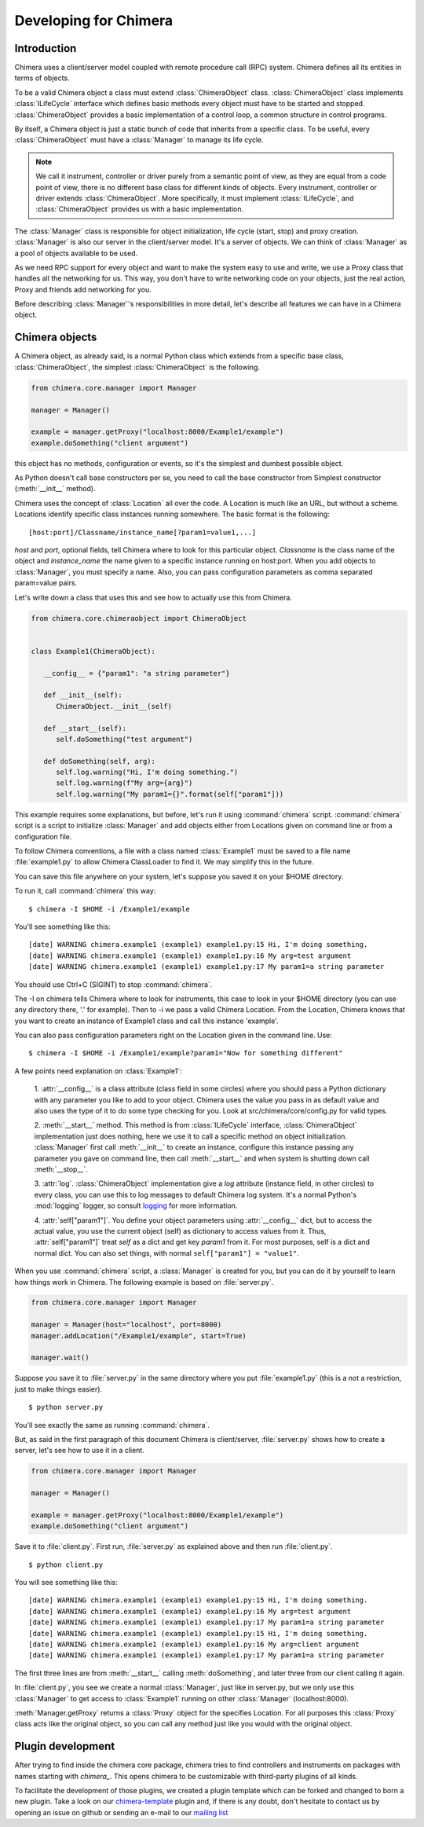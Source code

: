 **********************
Developing for Chimera
**********************

Introduction
============

Chimera uses a client/server model coupled with remote procedure call
(RPC) system. Chimera defines all its entities in terms of objects.

To be a valid Chimera object a class must extend
:class:`ChimeraObject` class. :class:`ChimeraObject` class implements
:class:`ILifeCycle` interface which defines basic methods every object
must have to be started and stopped. :class:`ChimeraObject` provides a
basic implementation of a control loop, a common structure in control
programs.

By itself, a Chimera object is just a static bunch of code that
inherits from a specific class. To be useful, every
:class:`ChimeraObject` must have a :class:`Manager` to manage its life
cycle.

.. note::
 We call it instrument, controller or driver purely from a semantic
 point of view, as they are equal from a code point of view, there is
 no different base class for different kinds of objects. Every
 instrument, controller or driver extends :class:`ChimeraObject`. More
 specifically, it must implement :class:`ILifeCycle`, and
 :class:`ChimeraObject` provides us with a basic implementation.

The :class:`Manager` class is responsible for object initialization, life
cycle (start, stop) and proxy creation. :class:`Manager` is also our
server in the client/server model. It's a server of objects. We can
think of :class:`Manager` as a pool of objects available to be used.

As we need RPC support for every object and want to make the system easy
to use and write, we use a Proxy class that handles all the networking
for us. This way, you don't have to write networking code on your
objects, just the real action, Proxy and friends add networking for
you.

Before describing :class:`Manager`'s responsibilities in more detail,
let's describe all features we can have in a Chimera object.

.. _chimeraobj:

Chimera objects
===============

A Chimera object, as already said, is a normal Python class which extends from
a specific base class, :class:`ChimeraObject`, the simplest
:class:`ChimeraObject` is the following.

.. code:: python

   from chimera.core.manager import Manager

   manager = Manager()

   example = manager.getProxy("localhost:8000/Example1/example")
   example.doSomething("client argument")


this object has no methods, configuration or events, so it's the simplest
and dumbest possible object.

As Python doesn't call base constructors per se, you need to call the
base constructor from Simplest constructor (:meth:`__init__` method).

Chimera uses the concept of :class:`Location` all over the code. A
Location is much like an URL, but without a scheme. Locations
identify specific class instances running somewhere. The basic
format is the following:

::

   [host:port]/Classname/instance_name[?param1=value1,...]

`host` and `port`, optional fields, tell Chimera where to look for
this particular object. `Classname` is the class name of the object
and `instance_name` the name given to a specific instance running on
host:port. When you add objects to :class:`Manager`, you must specify
a name. Also, you can pass configuration parameters as comma separated
param=value pairs.

Let's write down a class that uses this and see how to actually use
this from Chimera.

.. code:: python

   from chimera.core.chimeraobject import ChimeraObject


   class Example1(ChimeraObject):

      __config__ = {"param1": "a string parameter"}

      def __init__(self):
         ChimeraObject.__init__(self)

      def __start__(self):
         self.doSomething("test argument")

      def doSomething(self, arg):
         self.log.warning("Hi, I'm doing something.")
         self.log.warning(f"My arg={arg}")
         self.log.warning("My param1={}".format(self["param1"]))


This example requires some explanations, but before, let's run it
using :command:`chimera` script. :command:`chimera` script is a script
to initialize :class:`Manager` and add objects either from Locations
given on command line or from a configuration file.

To follow Chimera conventions, a file with a class named
:class:`Example1` must be saved to a file name :file:`example1.py` to
allow Chimera ClassLoader to find it. We may simplify this in the future.

You can save this file anywhere on your system, let's suppose you saved
it on your $HOME directory.

To run it, call :command:`chimera` this way:

::

   $ chimera -I $HOME -i /Example1/example

You'll see something like this::

   [date] WARNING chimera.example1 (example1) example1.py:15 Hi, I'm doing something.
   [date] WARNING chimera.example1 (example1) example1.py:16 My arg=test argument
   [date] WARNING chimera.example1 (example1) example1.py:17 My param1=a string parameter

You should use Ctrl+C (SIGINT) to stop :command:`chimera`.

The -I on chimera tells Chimera where to look for instruments, this
case to look in your $HOME directory (you can use any directory there,
'.' for example). Then to -i we pass a valid Chimera Location. From
the Location, Chimera knows that you want to create an instance of
Example1 class and call this instance 'example'.

You can also pass configuration parameters right on the Location given
in the command line. Use::

   $ chimera -I $HOME -i /Example1/example?param1="Now for something different"

A few points need explanation on :class:`Example1`:

 1. :attr:`__config__` is a class attribute (class field in some
 circles) where you should pass a Python dictionary with any parameter
 you like to add to your object. Chimera uses the value you pass in as
 default value and also uses the type of it to do some type checking
 for you. Look at src/chimera/core/config.py for valid types.

 2. :meth:`__start__` method. This method is from :class:`ILifeCycle`
 interface, :class:`ChimeraObject` implementation just does nothing,
 here we use it to call a specific method on object
 initialization. :class:`Manager` first call :meth:`__init__` to
 create an instance, configure this instance passing any parameter you
 gave on command line, then call :meth:`__start__` and when system is
 shutting down call :meth:`__stop__`.

 3. :attr:`log`. :class:`ChimeraObject` implementation give a `log`
 attribute (instance field, in other circles) to every class, you can
 use this to log messages to default Chimera log system. It's a normal
 Python's :mod:`logging` logger, so consult `logging
 <http://docs.python.org/lib/module-logging.html>`_ for more
 information.

 4. :attr:`self["param1"]`. You define your object parameters using
 :attr:`__config__` dict, but to access the actual value, you use the
 current object (self) as dictionary to access values from it. Thus,
 :attr:`self["param1"]` treat `self` as a dict and get key `param1` from
 it. For most purposes, self is a dict and normal dict. You can also
 set things, with normal ``self["param1"] = "value1"``.

When you use :command:`chimera` script, a :class:`Manager` is created
for you, but you can do it by yourself to learn how things work in
Chimera. The following example is based on :file:`server.py`.

.. code:: python

   from chimera.core.manager import Manager

   manager = Manager(host="localhost", port=8000)
   manager.addLocation("/Example1/example", start=True)

   manager.wait()

Suppose you save it to :file:`server.py` in the same directory where
you put :file:`example1.py` (this is a not a restriction, just to make
things easier).

::

   $ python server.py


You'll see exactly the same as running :command:`chimera`.

But, as said in the first paragraph of this document Chimera is
client/server, :file:`server.py` shows how to create a server, let's
see how to use it in a client.

.. code:: python

   from chimera.core.manager import Manager

   manager = Manager()

   example = manager.getProxy("localhost:8000/Example1/example")
   example.doSomething("client argument")

Save it to :file:`client.py`. First run, :file:`server.py` as
explained above and then run :file:`client.py`.

::

   $ python client.py

You will see something like this::

   [date] WARNING chimera.example1 (example1) example1.py:15 Hi, I'm doing something.
   [date] WARNING chimera.example1 (example1) example1.py:16 My arg=test argument
   [date] WARNING chimera.example1 (example1) example1.py:17 My param1=a string parameter
   [date] WARNING chimera.example1 (example1) example1.py:15 Hi, I'm doing something.
   [date] WARNING chimera.example1 (example1) example1.py:16 My arg=client argument
   [date] WARNING chimera.example1 (example1) example1.py:17 My param1=a string parameter

The first three lines are from :meth:`__start__` calling
:meth:`doSomething`, and later three from our client calling it again.

In :file:`client.py`, you see we create a normal :class:`Manager`,
just like in server.py, but we only use this :class:`Manager` to get
access to :class:`Example1` running on other :class:`Manager`
(localhost:8000).

:meth:`Manager.getProxy` returns a :class:`Proxy` object for the
specifies Location. For all purposes this :class:`Proxy` class acts
like the original object, so you can call any method just like you
would with the original object.


Plugin development
==================

After trying to find inside the chimera core package, chimera tries to find controllers and instruments on packages with
names starting with `chimera_`. This opens chimera to be customizable with third-party plugins of all kinds.

To facilitate the development of those plugins, we created a plugin template which can be forked and changed to born a
new plugin. Take a look on our chimera-template_ plugin and, if there is any doubt, don't hesitate to contact us by
opening an issue on github or sending an e-mail to our `mailing list`_

.. _chimera-template: https://github.com/astroufsc/chimera-template
.. _mailing list: https://groups.google.com/forum/#!forum/chimera-discuss